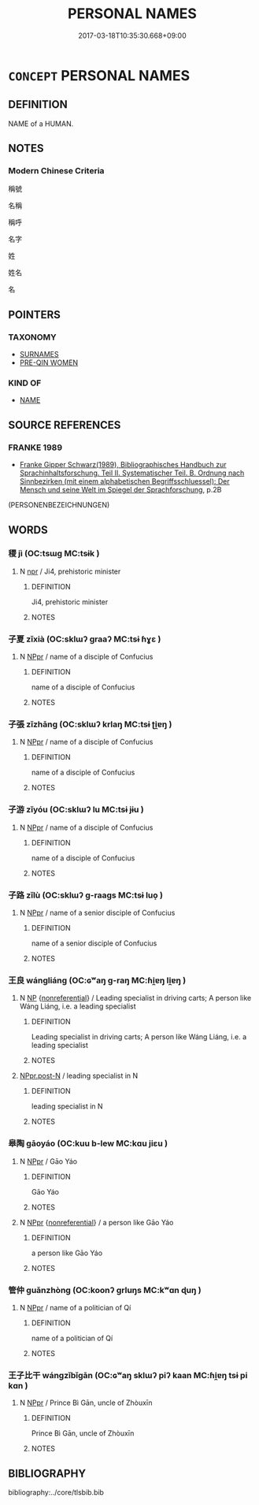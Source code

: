 # -*- mode: mandoku-tls-view -*-
#+TITLE: PERSONAL NAMES
#+DATE: 2017-03-18T10:35:30.668+09:00        
#+STARTUP: content
* =CONCEPT= PERSONAL NAMES
:PROPERTIES:
:CUSTOM_ID: uuid-29330eb2-85fb-4157-9608-12f41767cacd
:TR_ZH: 人名類
:END:
** DEFINITION

NAME of a HUMAN.

** NOTES

*** Modern Chinese Criteria
稱號

名稱

稱呼

名字

姓

姓名

名

** POINTERS
*** TAXONOMY
 - [[tls:concept:SURNAMES][SURNAMES]]
 - [[tls:concept:PRE-QIN WOMEN][PRE-QIN WOMEN]]

*** KIND OF
 - [[tls:concept:NAME][NAME]]

** SOURCE REFERENCES
*** FRANKE 1989
 - [[cite:FRANKE-1989][Franke Gipper Schwarz(1989), Bibliographisches Handbuch zur Sprachinhaltsforschung. Teil II. Systematischer Teil. B. Ordnung nach Sinnbezirken (mit einem alphabetischen Begriffsschluessel): Der Mensch und seine Welt im Spiegel der Sprachforschung]], p.2B
 (PERSONENBEZEICHNUNGEN)
** WORDS
   :PROPERTIES:
   :VISIBILITY: children
   :END:
*** 稷 jì (OC:tsɯɡ MC:tsɨk )
:PROPERTIES:
:CUSTOM_ID: uuid-9624065b-9b65-4307-a012-b5c042ecf490
:Char+: 稷(115,10/15) 
:GY_IDS+: uuid-88230bcb-0413-4abc-a5a7-6764e51a8ab9
:PY+: jì     
:OC+: tsɯɡ     
:MC+: tsɨk     
:END: 
**** N [[tls:syn-func::#uuid-bdf5c789-bfd8-4a3d-b6f7-2123f345d770][npr]] / Ji4, prehistoric minister
:PROPERTIES:
:CUSTOM_ID: uuid-0661c4a0-28eb-4873-9a07-b1b48241c3df
:END:
****** DEFINITION

Ji4, prehistoric minister

****** NOTES

*** 子夏 zǐxià (OC:sklɯʔ ɡraaʔ MC:tsɨ ɦɣɛ )
:PROPERTIES:
:CUSTOM_ID: uuid-f710beef-7ff1-434a-9993-9759d2b49572
:Char+: 子(39,0/3) 夏(35,7/10) 
:GY_IDS+: uuid-07663ff4-7717-4a8f-a2d7-0c53aea2ca19 uuid-6d7ee858-72a8-4b9c-9c38-959b11142323
:PY+: zǐ xià    
:OC+: sklɯʔ ɡraaʔ    
:MC+: tsɨ ɦɣɛ    
:END: 
**** N [[tls:syn-func::#uuid-c43c0bab-2810-42a4-a6be-e4641d9b6632][NPpr]] / name of a disciple of Confucius
:PROPERTIES:
:CUSTOM_ID: uuid-885881d5-e388-4676-aa79-eb08e29f247b
:END:
****** DEFINITION

name of a disciple of Confucius

****** NOTES

*** 子張 zǐzhāng (OC:sklɯʔ krlaŋ MC:tsɨ ʈi̯ɐŋ )
:PROPERTIES:
:CUSTOM_ID: uuid-d2c060fd-6fda-4e0d-943c-f122454636eb
:Char+: 子(39,0/3) 張(57,8/11) 
:GY_IDS+: uuid-07663ff4-7717-4a8f-a2d7-0c53aea2ca19 uuid-fbeec4bd-b31a-4bcf-bc7d-96831511ac87
:PY+: zǐ zhāng    
:OC+: sklɯʔ krlaŋ    
:MC+: tsɨ ʈi̯ɐŋ    
:END: 
**** N [[tls:syn-func::#uuid-c43c0bab-2810-42a4-a6be-e4641d9b6632][NPpr]] / name of a disciple of Confucius
:PROPERTIES:
:CUSTOM_ID: uuid-ba8ba363-5fea-48ca-a4b3-2a7cdc1e364a
:END:
****** DEFINITION

name of a disciple of Confucius

****** NOTES

*** 子游 zǐyóu (OC:sklɯʔ lu MC:tsɨ jɨu )
:PROPERTIES:
:CUSTOM_ID: uuid-1df9006e-0f5c-4962-8001-d1613f565a14
:Char+: 子(39,0/3) 游(85,9/12) 
:GY_IDS+: uuid-07663ff4-7717-4a8f-a2d7-0c53aea2ca19 uuid-283cffdc-5070-4a60-85f5-cbd863236a72
:PY+: zǐ yóu    
:OC+: sklɯʔ lu    
:MC+: tsɨ jɨu    
:END: 
**** N [[tls:syn-func::#uuid-c43c0bab-2810-42a4-a6be-e4641d9b6632][NPpr]] / name of a disciple of Confucius
:PROPERTIES:
:CUSTOM_ID: uuid-66e4da06-8c2f-4a27-a1a0-4bb10af3a2ec
:END:
****** DEFINITION

name of a disciple of Confucius

****** NOTES

*** 子路 zǐlù (OC:sklɯʔ ɡ-raaɡs MC:tsɨ luo̝ )
:PROPERTIES:
:CUSTOM_ID: uuid-d83300e3-71f4-4a3a-88ff-b599b0e7daf4
:Char+: 子(39,0/3) 路(157,6/13) 
:GY_IDS+: uuid-07663ff4-7717-4a8f-a2d7-0c53aea2ca19 uuid-59f7f19e-4dab-49d4-a6d1-e0b7151035fe
:PY+: zǐ lù    
:OC+: sklɯʔ ɡ-raaɡs    
:MC+: tsɨ luo̝    
:END: 
**** N [[tls:syn-func::#uuid-c43c0bab-2810-42a4-a6be-e4641d9b6632][NPpr]] / name of a senior disciple of Confucius
:PROPERTIES:
:CUSTOM_ID: uuid-3e2ed4b6-9920-4527-a6a1-a9215e55665d
:END:
****** DEFINITION

name of a senior disciple of Confucius

****** NOTES

*** 王良 wángliáng (OC:ɢʷaŋ ɡ-raŋ MC:ɦi̯ɐŋ li̯ɐŋ )
:PROPERTIES:
:CUSTOM_ID: uuid-bcdc77c7-96ae-4a2c-9b4b-36c7ce7f07dd
:Char+: 王(96,0/4) 良(138,1/7) 
:GY_IDS+: uuid-3b611bc0-1264-4fb0-b354-69ff386f2094 uuid-604884e2-a46c-45c4-8671-1277e6b7f6b6
:PY+: wáng liáng    
:OC+: ɢʷaŋ ɡ-raŋ    
:MC+: ɦi̯ɐŋ li̯ɐŋ    
:END: 
**** N [[tls:syn-func::#uuid-a8e89bab-49e1-4426-b230-0ec7887fd8b4][NP]] {[[tls:sem-feat::#uuid-f8182437-4c38-4cc9-a6f8-b4833cdea2ba][nonreferential]]} / Leading specialist in driving carts; A person like Wáng Liáng, i.e. a leading specialist
:PROPERTIES:
:CUSTOM_ID: uuid-4ded0d96-48c0-428c-8421-e521c3267373
:WARRING-STATES-CURRENCY: 5
:END:
****** DEFINITION

Leading specialist in driving carts; A person like Wáng Liáng, i.e. a leading specialist

****** NOTES

****  [[tls:syn-func::#uuid-81eabf7c-aef6-4371-95bf-182cdc54ff91][NPpr.post-N]] / leading specialist in N
:PROPERTIES:
:CUSTOM_ID: uuid-8aa3bcfb-ac79-4e46-ad20-e6debfbf10d1
:END:
****** DEFINITION

leading specialist in N

****** NOTES

*** 皋陶 gāoyáo (OC:kuu b-lew MC:kɑu jiɛu )
:PROPERTIES:
:CUSTOM_ID: uuid-10cd8bac-1917-4e60-98cc-4358d5f0df86
:Char+: 皋(106,5/10) 陶(170,8/11) 
:GY_IDS+: uuid-10b6bf52-ac05-43a7-ab01-37ae151ab842 uuid-ded82bc5-ad41-4c2e-8b68-bc0792a799af
:PY+: gāo yáo    
:OC+: kuu b-lew    
:MC+: kɑu jiɛu    
:END: 
**** N [[tls:syn-func::#uuid-c43c0bab-2810-42a4-a6be-e4641d9b6632][NPpr]] / Gāo Yáo
:PROPERTIES:
:CUSTOM_ID: uuid-9401abbf-e6c1-4c3a-8017-280de7b5e4a8
:END:
****** DEFINITION

Gāo Yáo

****** NOTES

**** N [[tls:syn-func::#uuid-c43c0bab-2810-42a4-a6be-e4641d9b6632][NPpr]] {[[tls:sem-feat::#uuid-f8182437-4c38-4cc9-a6f8-b4833cdea2ba][nonreferential]]} / a person like Gāo Yáo
:PROPERTIES:
:CUSTOM_ID: uuid-4575b41e-4b06-47d8-8e7d-44aa8ea895b4
:WARRING-STATES-CURRENCY: 3
:END:
****** DEFINITION

a person like Gāo Yáo

****** NOTES

*** 管仲 guǎnzhòng (OC:koonʔ ɡrluŋs MC:kʷɑn ɖuŋ )
:PROPERTIES:
:CUSTOM_ID: uuid-7d9074cc-7324-47f1-8f27-042aa1cae322
:Char+: 管(118,8/14) 仲(9,4/6) 
:GY_IDS+: uuid-2505e2ba-46ac-4f8a-acb2-855aaa26c1af uuid-2144e304-70a4-4397-8699-5080c4f029f0
:PY+: guǎn zhòng    
:OC+: koonʔ ɡrluŋs    
:MC+: kʷɑn ɖuŋ    
:END: 
**** N [[tls:syn-func::#uuid-c43c0bab-2810-42a4-a6be-e4641d9b6632][NPpr]] / name of a politician of Qí
:PROPERTIES:
:CUSTOM_ID: uuid-e45539c1-9c24-4dab-affe-b6eaabd43398
:END:
****** DEFINITION

name of a politician of Qí

****** NOTES

*** 王子比干 wángzǐbǐgān (OC:ɢʷaŋ sklɯʔ piʔ kaan MC:ɦi̯ɐŋ tsɨ pi kɑn )
:PROPERTIES:
:CUSTOM_ID: uuid-4b555020-f425-41ca-a948-13437fb42931
:Char+: 王(96,0/4) 子(39,0/3) 比(81,0/4) 干(51,0/3) 
:GY_IDS+: uuid-3b611bc0-1264-4fb0-b354-69ff386f2094 uuid-07663ff4-7717-4a8f-a2d7-0c53aea2ca19 uuid-9f69d7d3-35a8-434c-b424-ab13027ac3b1 uuid-4c74aa74-6e7e-42a0-9900-df8b330e95cc
:PY+: wáng zǐ bǐ gān  
:OC+: ɢʷaŋ sklɯʔ piʔ kaan  
:MC+: ɦi̯ɐŋ tsɨ pi kɑn  
:END: 
**** N [[tls:syn-func::#uuid-c43c0bab-2810-42a4-a6be-e4641d9b6632][NPpr]] / Prince Bì Gān, uncle of Zhòuxīn
:PROPERTIES:
:CUSTOM_ID: uuid-2839f03a-f560-426d-bf7c-424c4b704a3d
:END:
****** DEFINITION

Prince Bì Gān, uncle of Zhòuxīn

****** NOTES

** BIBLIOGRAPHY
bibliography:../core/tlsbib.bib
